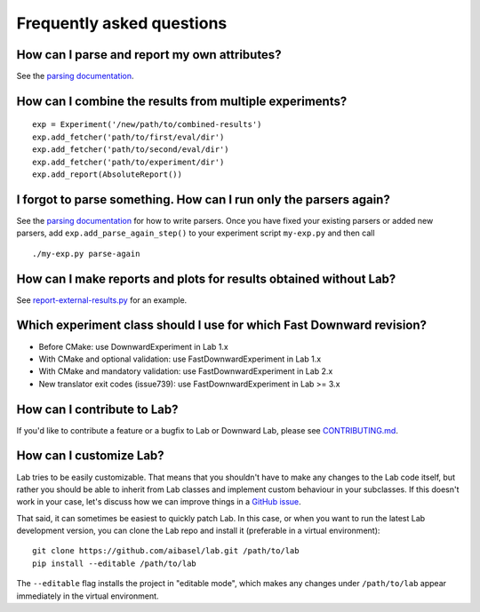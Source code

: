 Frequently asked questions
==========================

How can I parse and report my own attributes?
---------------------------------------------

See the `parsing documentation <lab.parser.html>`_.


How can I combine the results from multiple experiments?
--------------------------------------------------------
::

    exp = Experiment('/new/path/to/combined-results')
    exp.add_fetcher('path/to/first/eval/dir')
    exp.add_fetcher('path/to/second/eval/dir')
    exp.add_fetcher('path/to/experiment/dir')
    exp.add_report(AbsoluteReport())


I forgot to parse something. How can I run only the parsers again?
------------------------------------------------------------------

See the `parsing documentation <lab.parser.html>`_ for how to write
parsers. Once you have fixed your existing parsers or added new parsers,
add ``exp.add_parse_again_step()`` to your experiment script
``my-exp.py`` and then call ::

    ./my-exp.py parse-again


How can I make reports and plots for results obtained without Lab?
------------------------------------------------------------------

See `report-external-results.py
<https://github.com/aibasel/lab/blob/master/examples/report-external-results.py>`_
for an example.


Which experiment class should I use for which Fast Downward revision?
---------------------------------------------------------------------

* Before CMake: use DownwardExperiment in Lab 1.x
* With CMake and optional validation: use FastDownwardExperiment in Lab 1.x
* With CMake and mandatory validation: use FastDownwardExperiment in Lab 2.x
* New translator exit codes (issue739): use FastDownwardExperiment in Lab >= 3.x


How can I contribute to Lab?
----------------------------

If you'd like to contribute a feature or a bugfix to Lab or Downward Lab,
please see `CONTRIBUTING.md
<https://github.com/aibasel/lab/blob/master/CONTRIBUTING.md>`_.


How can I customize Lab?
------------------------

Lab tries to be easily customizable. That means that you shouldn't have to
make any changes to the Lab code itself, but rather you should be able to
inherit from Lab classes and implement custom behaviour in your
subclasses. If this doesn't work in your case, let's discuss how we can
improve things in a `GitHub issue
<https://github.com/aibasel/lab/issues>`_.

That said, it can sometimes be easiest to quickly patch Lab. In this case,
or when you want to run the latest Lab development version, you can clone
the Lab repo and install it (preferable in a virtual environment)::

    git clone https://github.com/aibasel/lab.git /path/to/lab
    pip install --editable /path/to/lab

The ``--editable`` flag installs the project in "editable mode", which
makes any changes under ``/path/to/lab`` appear immediately in the virtual
environment.

